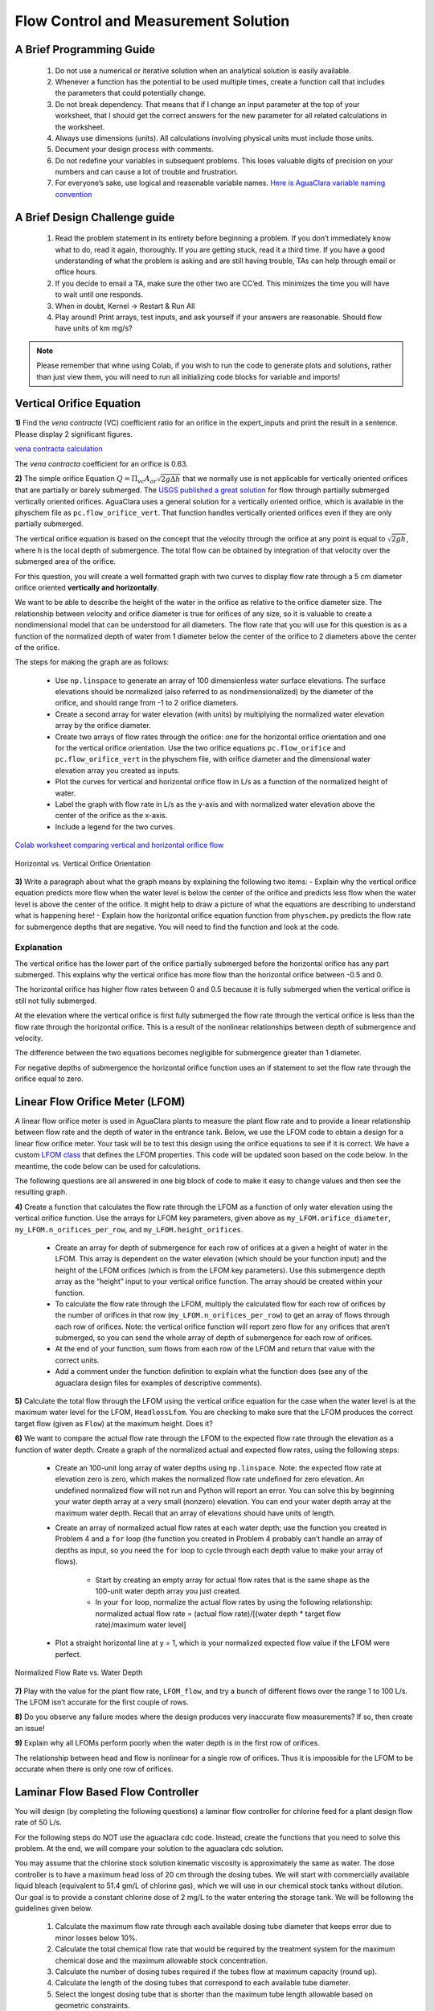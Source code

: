 .. raw:: html

    <embed>
       <link rel="canonical" href="https://aguaclara.github.io/Textbook/Flow_Control_and_Measurement/FCM_Solution.html" />
       <script src="https://hypothes.is/embed.js" async></script>
    </embed>


*************************************
Flow Control and Measurement Solution
*************************************

A Brief Programming Guide
=========================

 #. Do not use a numerical or iterative solution when an analytical solution is easily available.
 #. Whenever a function has the potential to be used multiple times, create a function call that includes the parameters that could potentially change.
 #. Do not break dependency. That means that if I change an input parameter at the top of your worksheet, that I should get the correct answers for the new parameter for all related calculations in the worksheet.
 #. Always use dimensions (units). All calculations involving physical units must include those units.
 #. Document your design process with comments.
 #. Do not redefine your variables in subsequent problems. This loses valuable digits of precision on your numbers and can cause a lot of trouble and frustration.
 #. For everyone’s sake, use logical and reasonable variable names. `Here is AguaClara variable naming convention <https://github.com/AguaClara/aguaclara/wiki/Design-Variable-Naming-Conventions>`_

A Brief Design Challenge guide
==============================

 #. Read the problem statement in its entirety before beginning a problem. If you don’t immediately know what to do, read it again, thoroughly. If you are getting stuck, read it a third time. If you have a good understanding of what the problem is asking and are still having trouble, TAs can help through email or office hours.
 #. If you decide to email a TA, make sure the other two are CC’ed. This minimizes the time you will have to wait until one responds.
 #. When in doubt, Kernel -> Restart & Run All
 #. Play around! Print arrays, test inputs, and ask yourself if your answers are reasonable. Should flow have units of km mg/s?


.. note::
   Please remember that whne using Colab, if you wish to run the code to generate plots and solutions, rather than just view them, you will need to run all initializing code blocks for variable and imports!

Vertical Orifice Equation
=========================

**1)** Find the *vena contracta* (VC) coefficient ratio for an orifice in the expert_inputs and print the result in a sentence. Please display 2 significant figures.

`vena contracta calculation <https://colab.research.google.com/drive/1fWZQ-BsXeINM31NgzbJO2Piv7NZug0cI#scrollTo=CZ5G4LzBRz6y&line=1&uniqifier=1>`_

The *vena contracta* coefficient for an orifice is 0.63.

**2)** The simple orifice Equation :math:`Q = {\Pi _{vc}}{A_{or}}\sqrt {2g\Delta h}` that we normally use is not applicable for vertically oriented orifices that are partially or barely submerged. The `USGS published a great solution <https://il.water.usgs.gov/proj/feq/fequtl98.i2h/4_7aupdate.html>`__ for flow through partially submerged vertically oriented orifices. AguaClara uses a general solution for a vertically oriented orifice, which is available in the physchem file as ``pc.flow_orifice_vert``. That function handles vertically oriented orifices even if they are only partially submerged.

The vertical orifice equation is based on the concept that the velocity through the orifice at any point is equal to :math:`\sqrt{2gh}`, where h is the local depth of submergence. The total flow can be obtained by integration of that velocity over the submerged area of the orifice.

For this question, you will create a well formatted graph with two curves to display flow rate through a 5 cm diameter orifice oriented **vertically and horizontally**.

We want to be able to describe the height of the water in the orifice as relative to the orifice diameter size. The relationship between velocity and orifice diameter is true for orifices of any size, so it is valuable to create a nondimensional model that can be understood for all diameters. The flow rate that you will use for this question is as a function of the normalized depth of water from 1 diameter below the center of the orifice to 2 diameters above the center of the orifice.

The steps for making the graph are as follows:

  - Use ``np.linspace`` to generate an array of 100 dimensionless water surface elevations. The surface elevations should be normalized (also referred to as nondimensionalized) by the diameter of the orifice, and should range from -1 to 2 orifice diameters.
  - Create a second array for water elevation (with units) by multiplying the normalized water elevation array by the orifice diameter.
  - Create two arrays of flow rates through the orifice: one for the horizontal orifice orientation and one for the vertical orifice orientation. Use the two orifice equations ``pc.flow_orifice`` and ``pc.flow_orifice_vert`` in the physchem file, with orifice diameter and the dimensional water elevation array you created as inputs.
  - Plot the curves for vertical and horizontal orifice flow in L/s as a function of the normalized height of water.
  - Label the graph with flow rate in L/s as the y-axis and with normalized water elevation above the center of the orifice as the x-axis.
  - Include a legend for the two curves.

`Colab worksheet comparing vertical and horizontal orifice flow <https://colab.research.google.com/drive/1fWZQ-BsXeINM31NgzbJO2Piv7NZug0cI#scrollTo=F7l7sG0aR24k&line=4&uniqifier=1>`_

.. _figure_Horizontal_vs_Vertical_Orifice_Orientation:

.. figure:: ../Images/Horizontal_vs_Vertical_Orifice_Orientation.png
   :width: 400px
   :align: center
   :alt: Horizontal vs. Vertical Orifice Orientation

   Horizontal vs. Vertical Orifice Orientation

**3)** Write a paragraph about what the graph means by explaining the following two items: - Explain why the vertical orifice equation predicts more flow when the water level is below the center of the orifice and predicts less flow when the water level is above the center of the orifice. It might help to draw a picture of what the equations are describing to understand what is happening here! - Explain how the horizontal orifice equation function from ``physchem.py`` predicts the flow rate for submergence depths that are negative. You will need to find the function and look at the code.

Explanation
-----------

The vertical orifice has the lower part of the orifice partially submerged before the horizontal orifice has any part submerged. This explains why the vertical orifice has more flow than the horizontal orifice between -0.5 and 0.

The horizontal orifice has higher flow rates between 0 and 0.5 because it is fully submerged when the vertical orifice is still not fully submerged.

At the elevation where the vertical orifice is first fully submerged the flow rate through the vertical orifice is less than the flow rate through the horizontal orifice. This is a result of the nonlinear relationships between depth of submergence and velocity.

The difference between the two equations becomes negligible for submergence greater than 1 diameter.

For negative depths of submergence the horizontal orifice function uses an if statement to set the flow rate through the orifice equal to zero.

Linear Flow Orifice Meter (LFOM)
================================

A linear flow orifice meter is used in AguaClara plants to measure the plant flow rate and to provide a linear relationship between flow rate and the depth of water in the entrance tank. Below, we use the LFOM code to obtain a design for a linear flow orifice meter. Your task will be to test this design using the orifice equations to see if it is correct. We have a custom `LFOM class <https://aguaclara.github.io/aguaclara/design/lfom.html>`_ that defines the LFOM properties. This code will be updated soon based on the code below. In the meantime, the code below can be used for calculations.

The following questions are all answered in one big block of code to make it easy to change values and then see the resulting graph.

**4)** Create a function that calculates the flow rate through the LFOM as a function of only water elevation using the vertical orifice function. Use the arrays for LFOM key parameters, given above as ``my_LFOM.orifice_diameter``, ``my_LFOM.n_orifices_per_row``, and ``my_LFOM.height_orifices``.

 - Create an array for depth of submergence for each row of orifices at a given a height of water in the LFOM. This array is dependent on the water elevation (which should be your function input) and the height of the LFOM orifices (which is from the LFOM key parameters). Use this submergence depth array as the “height” input to your vertical orifice function. The array should be created within your function.

 - To calculate the flow rate through the LFOM, multiply the calculated flow for each row of orifices by the number of orifices in that row (``my_LFOM.n_orifices_per_row``) to get an array of flows through each row of orifices. Note: the vertical orifice function will report zero flow for any orifices that aren’t submerged, so you can send the whole array of depth of submergence for each row of orifices.

 - At the end of your function, sum flows from each row of the LFOM and return that value with the correct units.

 - Add a comment under the function definition to explain what the function does (see any of the aguaclara design files for examples of descriptive comments).

**5)** Calculate the total flow through the LFOM using the vertical orifice equation for the case when the water level is at the maximum water level for the LFOM, ``HeadlossLfom``. You are checking to make sure that the LFOM produces the correct target flow (given as ``Flow``) at the maximum height. Does it?




**6)** We want to compare the actual flow rate through the LFOM to the expected flow rate through the elevation as a function of water depth. Create a graph of the normalized actual and expected flow rates, using the following steps:

  - Create an 100-unit long array of water depths using ``np.linspace``. Note: the expected flow rate at elevation zero is zero, which makes the normalized flow rate undefined for zero elevation. An undefined normalized flow will not run and Python will report an error. You can solve this by beginning your water depth array at a very small (nonzero) elevation. You can end your water depth array at the maximum water depth. Recall that an array of elevations should have units of length.
  - Create an array of normalized actual flow rates at each water depth; use the function you created in Problem 4 and a ``for`` loop (the function you created in Problem 4 probably can’t handle an array of depths as input, so you need the ``for`` loop to cycle through each depth value to make your array of flows).

     - Start by creating an empty array for actual flow rates that is the same shape as the 100-unit water depth array you just created.
     - In your ``for`` loop, normalize the actual flow rates by using the following relationship: normalized actual flow rate = (actual flow rate)/[(water depth \* target flow rate)/maximum water level]

  - Plot a straight horizontal line at y = 1, which is your normalized expected flow value if the LFOM were perfect.



.. _figure_Normalized_Flow_Rate_vs_Water_Depth:

.. figure:: ../Images/Normalized_Flow_Rate_vs_Water_Depth.png
   :width: 400px
   :align: center
   :alt: Normalized Flow Rate vs. Water Depth

   Normalized Flow Rate vs. Water Depth

**7)** Play with the value for the plant flow rate, ``LFOM_flow``, and try a bunch of different flows over the range 1 to 100 L/s. The LFOM isn’t accurate for the first couple of rows.


**8)** Do you observe any failure modes where the design produces very inaccurate flow measurements? If so, then create an issue!


**9)** Explain why all LFOMs perform poorly when the water depth is in the first row of orifices.

The relationship between head and flow is nonlinear for a single row of orifices. Thus it is impossible for the LFOM to be accurate when there is only one row of orifices.


Laminar Flow Based Flow Controller
==================================

You will design (by completing the following questions) a laminar flow controller for chlorine feed for a plant design flow rate of 50 L/s.

For the following steps do NOT use the aguaclara cdc code. Instead, create the functions that you need to solve this problem. At the end, we will compare your solution to the aguaclara cdc solution.

You may assume that the chlorine stock solution kinematic viscosity is approximately the same as water. The dose controller is to have a maximum head loss of 20 cm through the dosing tubes. We will start with commercially available liquid bleach (equivalent to 51.4 gm/L of chlorine gas), which we will use in our chemical stock tanks without dilution. Our goal is to provide a constant chlorine dose of 2 mg/L to the water entering the storage tank. We will be following the guidelines given below.

 #. Calculate the maximum flow rate through each available dosing tube diameter that keeps error due to minor losses below 10%.

 #. Calculate the total chemical flow rate that would be required by the treatment system for the maximum chemical dose and the maximum allowable stock concentration.

 #. Calculate the number of dosing tubes required if the tubes flow at maximum capacity (round up).

 #. Calculate the length of the dosing tubes that correspond to each available tube diameter.

 #. Select the longest dosing tube that is shorter than the maximum tube length allowable based on geometric constraints.

 #. Select the dosing tube diameter, flow rate, and stock concentration corresponding to the selected tube length.

`Solution for dosing tube diameter, flow rate, and stock concentration <https://colab.research.google.com/drive/1fWZQ-BsXeINM31NgzbJO2Piv7NZug0cI#scrollTo=hLjYn9CzR-Jv&line=3&uniqifier=1>`_


**11)** At the given water treatment plant design flow rate, what is the required flow of bleach (the chlorine stock solution)?

`Solution for flow of bleach <https://colab.research.google.com/drive/1fWZQ-BsXeINM31NgzbJO2Piv7NZug0cI#scrollTo=mVINIWLbSL51&line=2&uniqifier=1>`_


**12)** How many liters of liquid bleach are required in one day? (you can simply change the units on the flow rate!)

`Solution for liters of liquid bleach <https://colab.research.google.com/drive/1fWZQ-BsXeINM31NgzbJO2Piv7NZug0cI#scrollTo=fPuBw6MZSNPg&line=1&uniqifier=1>`_


**13)** Our next big goal is to choose a tubing size for the dosing tube (or tubes). This requires multiple steps. Begin by first creating a numpy array of tubing sizes between 1/16" and 5/16" with a 1/16" interval. Your list should contain 5 elements. Does ``np.linspace`` work here? What about ``np.arange``? Remember to always attach the units to the entire array and not to array elements!

`Solution for tubing size arrays <https://colab.research.google.com/drive/1fWZQ-BsXeINM31NgzbJO2Piv7NZug0cI#scrollTo=Dy4MxbuHSQpL&line=1&uniqifier=1>`_

**14)** What is the maximum average velocity in a dosing tube based on the constraint that minor losses must be small? This means that the minor losses account for ``RatioError`` fraction of the total losses (10% when ``RatioError`` is 0.1). Note that this velocity is independent of the tube diameter.

`Solution for maximum average velocity <https://colab.research.google.com/drive/1fWZQ-BsXeINM31NgzbJO2Piv7NZug0cI#scrollTo=sR2IN1hYSUaR&line=1&uniqifier=1>`_

The maximum average velocity in a dosing tube is 0.443 m/s

**15)** What is the head loss due to minor losses in the tube when the tube is flowing at maximum capacity? Solve for this value algebraically by substituting your equation for the velocity in the tube into the minor loss equation and then calculate the value.

`Solution for minor head losses <https://colab.research.google.com/drive/1fWZQ-BsXeINM31NgzbJO2Piv7NZug0cI#scrollTo=kQ0RVEOBSVag&line=1&uniqifier=1>`_


**16)** Create an array of the maximum flow rates corresponding to the array of tubing diameters. The flow rates must meet the error constraint.

.. math::

  Q_{max} = \frac{\pi D^2}{4}\sqrt{\frac{2gh_L \Pi_{error}}{\sum K_e}}

First, create a function that uses diameter and velocity as inputs to return flow rate. Note that ``ac.area_circle(diam)`` returns a circle’s area given its diameter, and you have already calculated the maximum average velocity in Problem 14.
Create the array of maximum flow rates using the array of tubing diameters and the maximum head loss through the dosing tubes.

`Solution for dosing tube flow rate <https://colab.research.google.com/drive/1fWZQ-BsXeINM31NgzbJO2Piv7NZug0cI#scrollTo=6fqFroCkSYch&line=1&uniqifier=1>`_


**17)** Find the minimum number of tubes for each of the available tube diameters that would be required to deliver the maximum flow of bleach.

`Solution for maximum bleach flow rate <https://colab.research.google.com/drive/1fWZQ-BsXeINM31NgzbJO2Piv7NZug0cI#scrollTo=bKpCtXdGSbdp&line=1&uniqifier=1>`_


**18)** Create an array of the maximum flow rate per tube for each of the available tubing diameters, given the number of tubes that would be used. This will be the flow through each dosing tube at the maximum flow of bleach.

`Solution for maximum flow rate per tube <https://colab.research.google.com/drive/1fWZQ-BsXeINM31NgzbJO2Piv7NZug0cI#scrollTo=Ogt6D8WaSjqz&line=2&uniqifier=1>`_

**19)** We now know the target flow in the dosing tubes, the diameter of the tubes, and the target head loss through the tubes. Thus, we can solve for the length of the tube that will deliver that target flow. Write a function to find the length of each tube that could handle the entire flow. Your function should use the following equation:

.. math:: L = \frac{g h_{L}\pi D^4}{128 \nu Q_{max}}-\frac{Q_{max}}{16 \pi \nu}\sum K_{e}

Call your function to return the length of tubing required for each tube
size.

`Solution for length of the tubing <https://colab.research.google.com/drive/1fWZQ-BsXeINM31NgzbJO2Piv7NZug0cI#scrollTo=znrdVDf5SmCs&line=3&uniqifier=1>`_

**20)** Which option do you think is best? You can simply set the array index to your choice and then display your solution by using that index value on your arrays for number of tubes, flow rates, tube diameters, and length of tubes.

`Selected solution for doser design <https://colab.research.google.com/drive/1fWZQ-BsXeINM31NgzbJO2Piv7NZug0cI#scrollTo=sc07AVmCS6fw&line=2&uniqifier=1>`_

**21)** What physical constraints might you use to select the best solution? How did you make your selection in Problem 19?

The ideal solution will have - a “reasonable” number of tubes and thus one possibility is to select the smallest diameter of tubing that uses a single tube. However, this won’t work for plants with high flow rates of chemicals. - tubes that are short enough to mount in the water treatment plant

**22)** AguaClara has coded these dosing tube size functions in the CDC Functions (ac.CDC). Find the function calls for the length, diameter, and number of dosing tubes and use those functions to calculate the values for the problem that you solved above. Compare your answers. Your answers should agree!

Pending new solution using updated CDC code.
